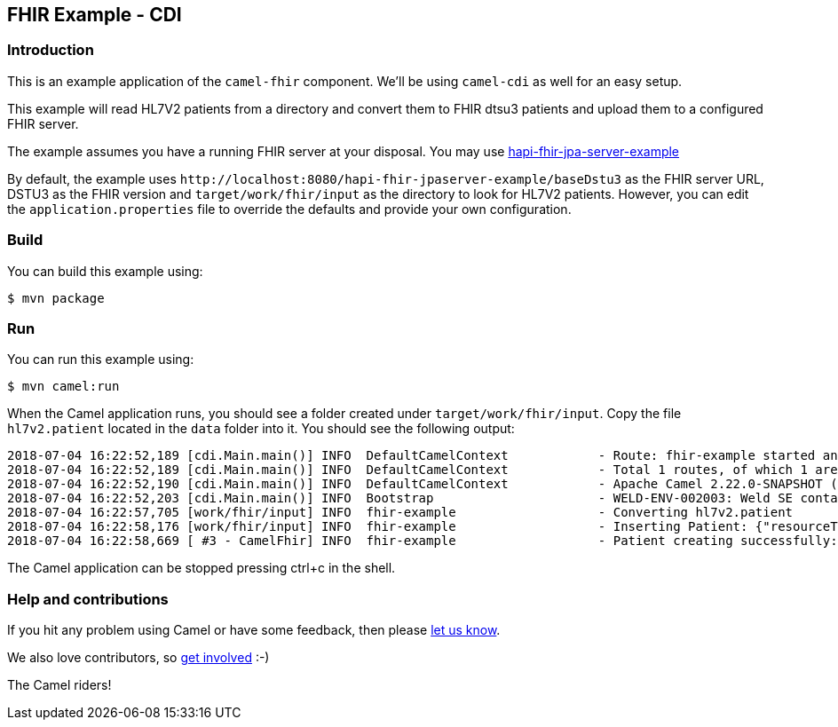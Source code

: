 == FHIR Example - CDI

=== Introduction

This is an example application of the `+camel-fhir+` component. We’ll be
using `+camel-cdi+` as well for an easy setup.

This example will read HL7V2 patients from a directory and convert them
to FHIR dtsu3 patients and upload them to a configured FHIR server.

The example assumes you have a running FHIR server at your disposal. You
may use
https://github.com/jamesagnew/hapi-fhir/tree/master/hapi-fhir-jpaserver-example[hapi-fhir-jpa-server-example]

By default, the example uses
`+http://localhost:8080/hapi-fhir-jpaserver-example/baseDstu3+` as the
FHIR server URL, DSTU3 as the FHIR version and
`+target/work/fhir/input+` as the directory to look for HL7V2 patients.
However, you can edit the `+application.properties+` file to override
the defaults and provide your own configuration.

=== Build

You can build this example using:

[source,sh]
----
$ mvn package
----

=== Run

You can run this example using:

[source,sh]
----
$ mvn camel:run
----

When the Camel application runs, you should see a folder created under
`+target/work/fhir/input+`. Copy the file `+hl7v2.patient+` located in
the `+data+` folder into it. You should see the following output:

....
2018-07-04 16:22:52,189 [cdi.Main.main()] INFO  DefaultCamelContext            - Route: fhir-example started and consuming from: file://target/work/fhir/input
2018-07-04 16:22:52,189 [cdi.Main.main()] INFO  DefaultCamelContext            - Total 1 routes, of which 1 are started
2018-07-04 16:22:52,190 [cdi.Main.main()] INFO  DefaultCamelContext            - Apache Camel 2.22.0-SNAPSHOT (CamelContext: camel-example-fhir-cdi) started in 0.636 seconds
2018-07-04 16:22:52,203 [cdi.Main.main()] INFO  Bootstrap                      - WELD-ENV-002003: Weld SE container 357a3776-d8cd-40be-abb4-ad91a43c9755 initialized
2018-07-04 16:22:57,705 [work/fhir/input] INFO  fhir-example                   - Converting hl7v2.patient
2018-07-04 16:22:58,176 [work/fhir/input] INFO  fhir-example                   - Inserting Patient: {"resourceType":"Patient","id":"100005056","name":[{"family":"Freeman","given":["Vincent"]}]}
2018-07-04 16:22:58,669 [ #3 - CamelFhir] INFO  fhir-example                   - Patient creating successfully: true
....

The Camel application can be stopped pressing ctrl+c in the shell.

=== Help and contributions

If you hit any problem using Camel or have some feedback, then please
https://camel.apache.org/support.html[let us know].

We also love contributors, so
https://camel.apache.org/contributing.html[get involved] :-)

The Camel riders!
